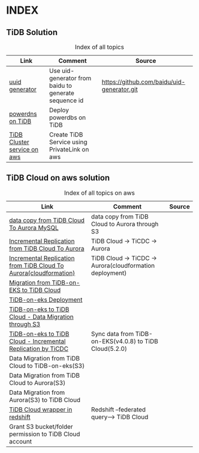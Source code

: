 # TiUp documentation

* INDEX
** TiDB Solution
 #+CAPTION: Index of all topics
 #+ATTR_HTML: :border 2 :rules all :frame border
 | Link                        | Comment                                              | Source                                     |
 |-----------------------------+------------------------------------------------------+--------------------------------------------|
 | [[./baidu-uuid.org][uuid generator]]              | Use uid-generator from baidu to generate sequence id | [[https://github.com/baidu/uid-generator.git]] |
 | [[./powerdns.org][powerdns on TiDB]]            | Deploy powerdbs on TiDB                              |                                            |
 | [[./tidb-endpoints.org][TiDB Cluster service on aws]] | Create TiDB Service using PrivateLink on aws         |                                            |

** TiDB Cloud on aws solution
 #+CAPTION: Index of all topics on aws
 #+ATTR_HTML: :border 2 :rules all :frame border
 | Link                                                              | Comment                                                  | Source |
 |-------------------------------------------------------------------+----------------------------------------------------------+--------|
 | [[./copyDataTiDB2Aurora.org][data copy from TiDB Cloud To Aurora MySQL]]                         | data copy from TiDB Cloud to Aurora through S3           |        |
 | [[./tidb2aurora.org][Incremental Replication from TiDB Cloud To Aurora]]                 | TiDB Cloud -> TiCDC -> Aurora                            |        |
 | [[./tidb2aurora_cloudformation.org][Incremental Replication from TiDB Cloud To Aurora(cloudformation)]] | TiDB Cloud -> TiCDC -> Aurora(cloudformation deployment) |        |
 | [[./tidb-on-eks.org][Migration from TiDB-on-EKS to TiDB Cloud]]                          |                                                          |        |
 | [[./tidb-on-eks.deployment.org][TiDB-on-eks Deployment]]                                            |                                                          |        |
 | [[./replication-tidb-on-eks-2-tidbcloud.org][TiDB-on-eks to TiDB Cloud - Data Migration through S3]]             |                                                          |        |
 | [[./ticdc-tidb2tidbcloud.org][TiDB-on-eks to TiDB Cloud - Incremental Replication by TiCDC]]      | Sync data from TiDB-on-EKS(v4.0.8) to TiDB Cloud(5.2.0)  |        |
 | Data Migration from TiDB Cloud to TiDB-on-eks(S3)                 |                                                          |        |
 | Data Migration from TiDB Cloud to Aurora(S3)                      |                                                          |        |
 | Data Migration from Aurora(S3) to TiDB Cloud                      |                                                          |        |
 | [[./federatedSQLtidbcloud2redshift.org][TiDB Cloud wrapper in redshift]]                                    | Redshift --federated query--> TiDB Cloud                 |        |
 | Grant S3 bucket/folder permission to TiDB Cloud account           |                                                          |        |

